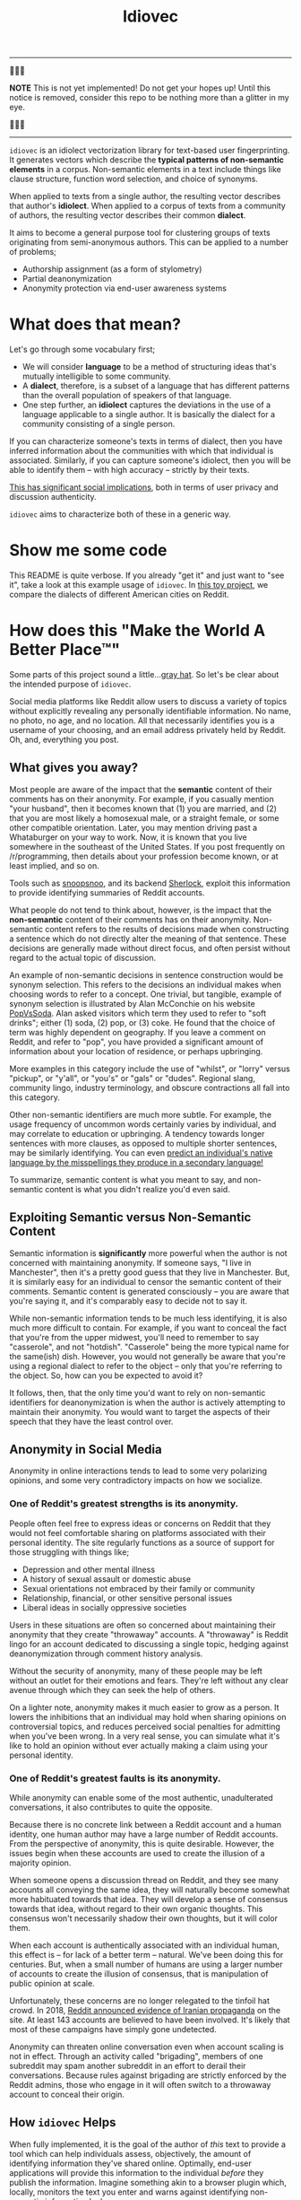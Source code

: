# -*- org-export-babel-evaluate: nil -*-
#+TITLE: Idiovec

-----

🚨🚨🚨

*NOTE* This is not yet implemented! Do not get your hopes up!  Until this notice is removed, consider this repo to be nothing more than a glitter in my eye.

🚨🚨🚨

-----

=idiovec= is an idiolect vectorization library for text-based user fingerprinting. It generates vectors which describe the *typical patterns of non-semantic elements* in a corpus. Non-semantic elements in a text include things like clause structure, function word selection, and choice of synonyms.

When applied to texts from a single author, the resulting vector describes that author's *idiolect*. When applied to a corpus of texts from a community of authors, the resulting vector describes their common *dialect*.

It aims to become a general purpose tool for clustering groups of texts originating from semi-anonymous authors. This can be applied to a number of problems;
- Authorship assignment (as a form of stylometry)
- Partial deanonymization
- Anonymity protection via end-user awareness systems

* What does that mean?

Let's go through some vocabulary first;
- We will consider *language* to be a method of structuring ideas that's mutually intelligible to some community.
- A *dialect*, therefore, is a subset of a language that has different patterns than the overall population of speakers of that language.
- One step further, an *idiolect* captures the deviations in the use of a language applicable to a single author. It is basically the dialect for a community consisting of a single person.

If you can characterize someone's texts in terms of dialect, then you have inferred information about the communities with which that individual is associated. Similarly, if you can capture someone's idiolect, then you will be able to identify them -- with high accuracy -- strictly by their texts.

_This has significant social implications_, both in terms of user privacy and discussion authenticity.

=idiovec= aims to characterize both of these in a generic way.

* Show me some code

This README is quite verbose. If you already "get it" and just want to "see it", take a look at this example usage of =idiovec=. In [[./example.org][this toy project]], we compare the dialects of different American cities on Reddit.

* How does this "Make the World A Better Place™"

Some parts of this project sound a little...[[https://en.wikipedia.org/wiki/Grey_hat][gray hat]]. So let's be clear about the intended purpose of =idiovec=.

Social media platforms like Reddit allow users to discuss a variety of topics without explicitly revealing any personally identifiable information. No name, no photo, no age, and no location. All that necessarily identifies you is a username of your choosing, and an email address privately held by Reddit. Oh, and, everything you post.

** What gives you away?

Most people are aware of the impact that the *semantic* content of their comments has on their anonymity. For example, if you casually mention "your husband", then it becomes known that (1) you are married, and (2) that you are most likely a homosexual male, or a straight female, or some other compatible orientation. Later, you may mention driving past a Whataburger on your way to work. Now, it is known that you live somewhere in the southeast of the United States. If you post frequently on /r/programming, then details about your profession become known, or at least implied, and so on.

Tools such as [[https://snoopsnoo.com/][snoopsnoo]], and its backend [[https://github.com/orionmelt/sherlock][Sherlock]], exploit this information to provide identifying summaries of Reddit accounts.

What people do not tend to think about, however, is the impact that the *non-semantic* content of their comments has on their anonymity. Non-semantic content refers to the results of decisions made when constructing a sentence which do not directly alter the meaning of that sentence. These decisions are generally made without direct focus, and often persist without regard to the actual topic of discussion.

An example of non-semantic decisions in sentence construction would be synonym selection. This refers to the decisions an individual makes when choosing words to refer to a concept. One trivial, but tangible, example of synonym selection is illustrated by Alan McConchie on his website [[http://popvssoda.com/][PopVsSoda]]. Alan asked visitors which term they used to refer to "soft drinks"; either (1) soda, (2) pop, or (3) coke. He found that the choice of term was highly dependent on geography. If you leave a comment on Reddit, and refer to "pop", you have provided a significant amount of information about your location of residence, or perhaps upbringing.

More examples in this category include the use of "whilst", or "lorry" versus "pickup", or "y'all", or "you's" or "gals" or "dudes". Regional slang, community lingo, industry terminology, and obscure contractions all fall into this category.

Other non-semantic identifiers are much more subtle. For example, the usage frequency of uncommon words certainly varies by individual, and may correlate to education or upbringing. A tendency towards longer sentences with more clauses, as opposed to multiple shorter sentences, may be similarly identifying. You can even [[https://pdfs.semanticscholar.org/c057/8733f43ff7a5171259d37084cf4af89c2ced.pdf][predict an individual's native language by the misspellings they produce in a secondary language!]]

To summarize, semantic content is what you meant to say, and non-semantic content is what you didn't realize you'd even said.

** Exploiting Semantic versus Non-Semantic Content

Semantic information is *significantly* more powerful when the author is not concerned with maintaining anonymity. If someone says, "I live in Manchester", then it's a pretty good guess that they live in Manchester. But, it is similarly easy for an individual to censor the semantic content of their comments. Semantic content is generated consciously -- you are aware that you're saying it, and it's comparably easy to decide not to say it.

While non-semantic information tends to be much less identifying, it is also much more difficult to contain. For example, if you want to conceal the fact that you're from the upper midwest, you'll need to remember to say "casserole", and not "hotdish". "Casserole" being the more typical name for the same(ish) dish. However, you would not generally be aware that you're using a regional dialect to refer to the object -- only that you're referring to the object. So, how can you be expected to avoid it?

It follows, then, that the only time you'd want to rely on non-semantic identifiers for deanonymization is when the author is actively attempting to maintain their anonymity. You would want to target the aspects of their speech that they have the least control over.

** Anonymity in Social Media

Anonymity in online interactions tends to lead to some very polarizing opinions, and some very contradictory impacts on how we socialize.

*** One of Reddit's greatest strengths is its anonymity.

People often feel free to express ideas or concerns on Reddit that they would not feel comfortable sharing on platforms associated with their personal identity. The site regularly functions as a source of support for those struggling with things like;
- Depression and other mental illness
- A history of sexual assault or domestic abuse
- Sexual orientations not embraced by their family or community
- Relationship, financial, or other sensitive personal issues
- Liberal ideas in socially oppressive societies

Users in these situations are often so concerned about maintaining their anonymity that they create "throwaway" accounts. A "throwaway" is Reddit lingo for an account dedicated to discussing a single topic, hedging against deanonymization through comment history analysis.

Without the security of anonymity, many of these people may be left without an outlet for their emotions and fears. They're left without any clear avenue through which they can seek the help of others.

On a lighter note, anonymity makes it much easier to grow as a person. It lowers the inhibitions that an individual may hold when sharing opinions on controversial topics, and reduces perceived social penalties for admitting when you've been wrong. In a very real sense, you can simulate what it's like to hold an opinion without ever actually making a claim using your personal identity.

*** One of Reddit's greatest faults is its anonymity.

While anonymity can enable some of the most authentic, unadulterated conversations, it also contributes to quite the opposite.

Because there is no concrete link between a Reddit account and a human identity, one human author may have a large number of Reddit accounts. From the perspective of anonymity, this is quite desirable. However, the issues begin when these accounts are used to create the illusion of a majority opinion.

When someone opens a discussion thread on Reddit, and they see many accounts all conveying the same idea, they will naturally become somewhat more habituated towards that idea. They will develop a sense of consensus towards that idea, without regard to their own organic thoughts. This consensus won't necessarily shadow their own thoughts, but it will color them.

When each account is authentically associated with an individual human, this effect is -- for lack of a better term -- natural. We've been doing this for centuries. But, when a small number of humans are using a larger number of accounts to create the illusion of consensus, that is manipulation of public opinion at scale.

Unfortunately, these concerns are no longer relegated to the tinfoil hat crowd. In 2018, [[https://www.reddit.com/r/announcements/comments/9bvkqa/an_update_on_the_fireeye_report_and_reddit/][Reddit announced evidence of Iranian propaganda]] on the site. At least 143 accounts are believed to have been involved. It's likely that most of these campaigns have simply gone undetected.

Anonymity can threaten online conversation even when account scaling is not in effect. Through an activity called "brigading", members of one subreddit may spam another subreddit in an effort to derail their conversations. Because rules against brigading are strictly enforced by the Reddit admins, those who engage in it will often switch to a throwaway account to conceal their origin.

** How =idiovec= Helps

When fully implemented, it is the goal of the author of /this/ text to provide a tool which can help individuals assess, objectively, the amount of identifying information they've shared online. Optimally, end-user applications will provide this information to the individual /before/ they publish the information. Imagine something akin to a browser plugin which, locally, monitors the text you enter and warns against identifying non-semantic information leaks.

Further, =idiovec= could be used to build toolchains which detect brigading and spam campaigns. You could, theoretically, detect an influx of comments whose mutual dialects are associated with a particular subreddit. Maybe, all of a sudden, you're seeing a bunch of critical comments in an /r/apple thread...and in aggregate, the dialect of those comments matches /r/android? That sort of thing.

* How does it work?

=idiovec= is currently transitioning from concept to prototype, and the current implementation is neither remotely complete nor even functional.

That being said, the current plan is that =idiovec= will be implemented using two deep learning models -- first, a model which generates embeddings for the labeled inputs, and second, an encoder which generates embeddings from novel inputs. At the core of both of these models will be hand-written identifiers implementing established and novel stylometric methods.

** The Training Data

This is trivially simple. Each sample consists of a text -- such as a Reddit comment -- and a label. The label would be a Reddit username, for idiolect vectorization, or a subreddit name for dialect vectorization, etc.

** The Stylometric Characteristic Vector

=idiovec= will transform the input text, in every sample, into a set of attribute vectors. These will be calculated from a set of styolmetric algorithms & models.

While existing stylometric properties will be implemented to establish a performance baseline, the goal is to move towards more perceptive indicators which have not previously been possible. We will go into the indicators in more detail below -- for now, just know that texts are transformed into characteristic vectors.

** The Embeddings

The input to the embedding model is a one-hot encoding, with one binary input per label in the vocabulary (number of authors or communities in the training set, for example). The training output of this model will be the stylometric characteristic vector generated from a text corresponding to that author.

The hidden layer will capture the embeddings for each label in the training set.

At this point, the embeddings from accounts in the training set can already be compared and clustered in order to find relationships between accounts and communities. However, the model will need to be recomputed in order to analyze new data. Our final step works around this limitation.

** The Encoder

The encoder will accept, as input, a stylometric characteristic vector and produce, as its output, and idiolect vector embedding.

Once trained, *this model will allow us to map transform arbitrary texts into relational vectors extremely efficiently*. Executing the encoder model allows us to avoid re-learning the embedding model whenever new data has been added to the dataset.

** More on Stylometric Characteristic Vectors

=idiovec= only works as well as its feature detectors.

The first three below are established methods of stylometry, and are explained exceptionally well by [[https://programminghistorian.org/en/lessons/introduction-to-stylometry-with-python][the Programming Historian]]. They will be implemented first in order to establish a performance baseline, and work through the initial problem of mapping arbitrary distance functions to a common dialect vector embedding.

*The final two indicators are more indicative of where I'd like to take =idiovec=*. So far as I know, neither has been used yet in computational stylometry.

*** Mendenhall's Characteristic Curves of Composition

TODO explain: Word length frequency distribution

*** Kilgariff’s Chi-Squared Method

TODO explain

*** John Burrows' Delta Method

TODO explain

*** Grammar Tree Patterning

TODO flesh out idea

This method will use [[https://spacy.io/usage/linguistic-features][Spacy parse trees]] and some method of tree averaging and tree comparison to find common habits in sentence structuring. For example, [[https://en.wikipedia.org/wiki/Preposition_stranding][preposition stranding]].

This is primarily a perceptual problem, and as such, the mapping from grammar tree to characteristic vector /may require a neural model on its own/.

*** Word Embeddings and Synonym Selection

TODO flesh out idea

For non-function words (IE words with refer to semantic content), detect synonyms as words with a short embedding distance from GLOVE or starspace, etc. If one labelled set tends towards one word, while another uses a different word, and the two words have a very short embedding separation, then this may be indicative of dialect.


